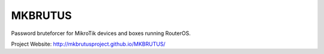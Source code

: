 MKBRUTUS
========

Password bruteforcer for MikroTik devices and boxes running RouterOS.

Project Website: http://mkbrutusproject.github.io/MKBRUTUS/
